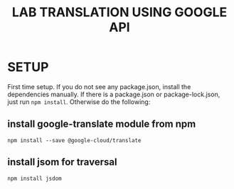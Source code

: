 #+title: LAB TRANSLATION USING GOOGLE API

* SETUP

First time setup.  If you do not see any package.json, install the
dependencies manually.  If there is a package.json or
package-lock.json, just run =npm install=.  Otherwise do the
following:

** install google-translate module from npm
   
   =npm install --save @google-cloud/translate=

** install jsom for traversal

   =npm install jsdom=

